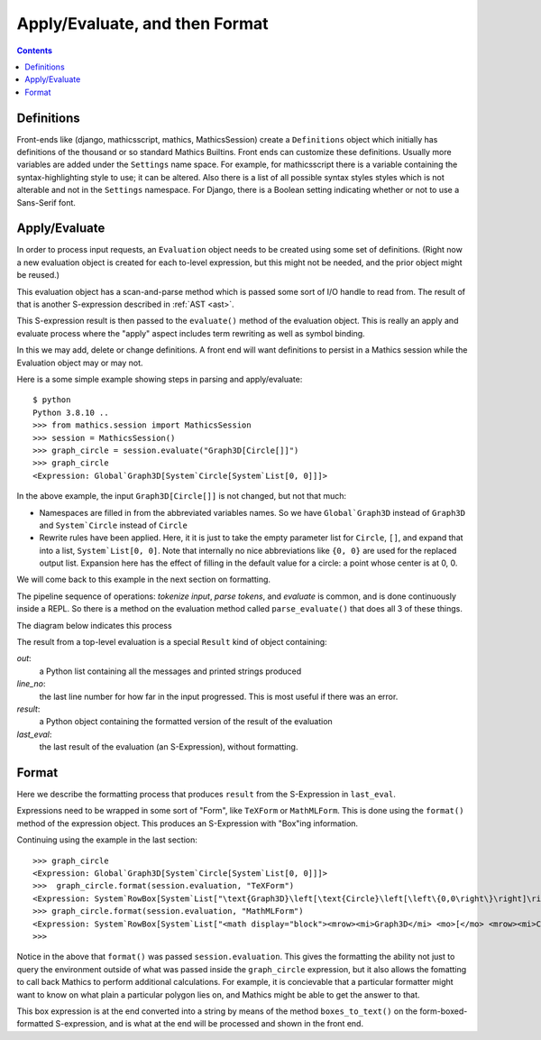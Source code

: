 Apply/Evaluate, and then Format
===============================

.. contents::


Definitions
-----------

Front-ends like (django, mathicsscript, mathics, MathicsSession)
create a ``Definitions`` object which initially has definitions of the
thousand or so standard Mathics Builtins.  Front ends can customize
these definitions. Usually more variables are added under the
``Settings`` name space.  For example, for mathicsscript there is
a variable containing the syntax-highlighting style to use; it can be altered.
Also there is a list of all possible syntax styles styles which is not alterable and not
in the ``Settings`` namespace. For Django, there is a Boolean setting indicating whether or
not to use a Sans-Serif font.

Apply/Evaluate
--------------

In order to process input requests, an ``Evaluation`` object needs to
be created using some set of definitions. (Right now a new evaluation
object is created for each to-level expression, but this might not be
needed, and the prior object might be reused.)

This evaluation object has a scan-and-parse method which is passed some sort of
I/O handle to read from. The result of that is another S-expression
described in :ref:`AST <ast>`.

This S-expression result is then passed to the ``evaluate()`` method
of the evaluation object. This is really an apply and evaluate process
where the "apply" aspect includes term rewriting as well as symbol binding.

In this we may add, delete or change definitions. A front end will
want definitions to persist in a Mathics session while the Evaluation
object may or may not.

Here is a some simple example showing steps in parsing and apply/evaluate::

  $ python
  Python 3.8.10 ..
  >>> from mathics.session import MathicsSession
  >>> session = MathicsSession()
  >>> graph_circle = session.evaluate("Graph3D[Circle[]]")
  >>> graph_circle
  <Expression: Global`Graph3D[System`Circle[System`List[0, 0]]]>

In the above example, the input ``Graph3D[Circle[]]`` is not changed, but not that much:

* Namespaces are filled in from the abbreviated variables names. So we have
  ``Global`Graph3D`` instead of ``Graph3D`` and ``System`Circle`` instead of
  ``Circle``
* Rewrite rules have been applied. Here, it it is just to take the empty
  parameter list for ``Circle``, ``[]``, and expand that into a list,
  ``System`List[0, 0]``. Note that internally no nice abbreviations like ``{0, 0}``
  are used for the replaced output list. Expansion here has the effect of filling in
  the default value for a circle: a point whose center is at 0, 0.

We will come back to this example in the next section on formatting.

The pipeline sequence of operations: *tokenize input*, *parse tokens*,
and *evaluate* is common, and is done continuously inside a REPL. So there is a method
on the evaluation method called ``parse_evaluate()`` that does all 3
of these things.

The diagram below indicates this process

.. image:: evaluate-format-pipeline.png
  :width: 800
  :alt: Evaluate and then Format Pipeline


The result from a top-level evaluation is a special ``Result`` kind of object containing:

*out*:
   a Python list containing all the messages and printed strings produced

*line_no*:
    the last line number for how far in the input progressed. This is most useful if there was an error.

*result*:
    a Python object containing the formatted version of the result of the evaluation

*last_eval*:
    the last result of the evaluation (an S-Expression), without formatting.


Format
------

Here we describe the formatting process that produces ``result`` from
the S-Expression in ``last_eval``.

Expressions need to be wrapped in some sort of "Form", like
``TeXForm`` or ``MathMLForm``. This is done using the ``format()``
method of the expression object. This produces an S-Expression with "Box"ing
information.

Continuing using the example in the last section::

    >>> graph_circle
    <Expression: Global`Graph3D[System`Circle[System`List[0, 0]]]>
    >>>  graph_circle.format(session.evaluation, "TeXForm")
    <Expression: System`RowBox[System`List["\text{Graph3D}\left[\text{Circle}\left[\left\{0,0\right\}\right]\right]"]]>
    >>> graph_circle.format(session.evaluation, "MathMLForm")
    <Expression: System`RowBox[System`List["<math display="block"><mrow><mi>Graph3D</mi> <mo>[</mo> <mrow><mi>Circle</mi> <mo>[</mo> <mrow><mo>{</mo> <mrow><mn>0</mn> <mo>,</mo> <mn>0</mn></mrow> <mo>}</mo></mrow> <mo>]</mo></mrow> <mo>]</mo></mrow></math>"]]>
    >>>

Notice in the above that ``format()`` was passed ``session.evaluation``. This gives the formatting the ability not just to query the environment outside of what was passed inside the ``graph_circle`` expression, but it also allows the fomatting to call back Mathics to perform additional calculations. For example, it is concievable that a particular formatter might want to know on what plain a particular polygon lies on, and Mathics might be able to get the answer to that.

This box expression is at the end converted into a string by means of
the method ``boxes_to_text()`` on the form-boxed-formatted S-expression, and is what
at the end will be processed and shown in the front end.
